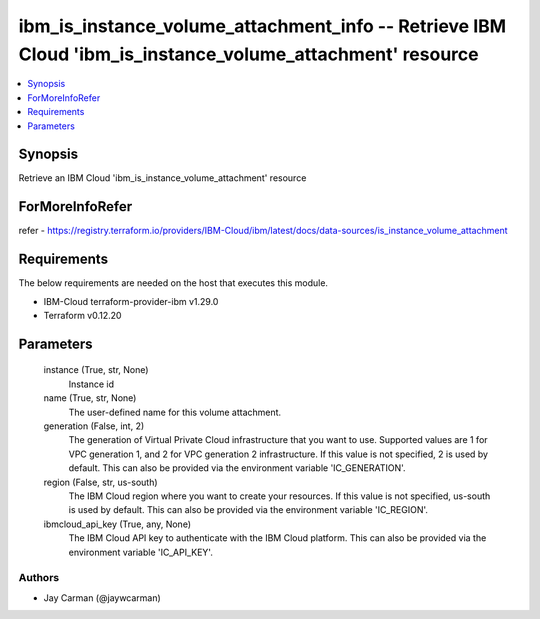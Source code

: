 
ibm_is_instance_volume_attachment_info -- Retrieve IBM Cloud 'ibm_is_instance_volume_attachment' resource
=========================================================================================================

.. contents::
   :local:
   :depth: 1


Synopsis
--------

Retrieve an IBM Cloud 'ibm_is_instance_volume_attachment' resource


ForMoreInfoRefer
----------------
refer - https://registry.terraform.io/providers/IBM-Cloud/ibm/latest/docs/data-sources/is_instance_volume_attachment

Requirements
------------
The below requirements are needed on the host that executes this module.

- IBM-Cloud terraform-provider-ibm v1.29.0
- Terraform v0.12.20



Parameters
----------

  instance (True, str, None)
    Instance id


  name (True, str, None)
    The user-defined name for this volume attachment.


  generation (False, int, 2)
    The generation of Virtual Private Cloud infrastructure that you want to use. Supported values are 1 for VPC generation 1, and 2 for VPC generation 2 infrastructure. If this value is not specified, 2 is used by default. This can also be provided via the environment variable 'IC_GENERATION'.


  region (False, str, us-south)
    The IBM Cloud region where you want to create your resources. If this value is not specified, us-south is used by default. This can also be provided via the environment variable 'IC_REGION'.


  ibmcloud_api_key (True, any, None)
    The IBM Cloud API key to authenticate with the IBM Cloud platform. This can also be provided via the environment variable 'IC_API_KEY'.













Authors
~~~~~~~

- Jay Carman (@jaywcarman)

